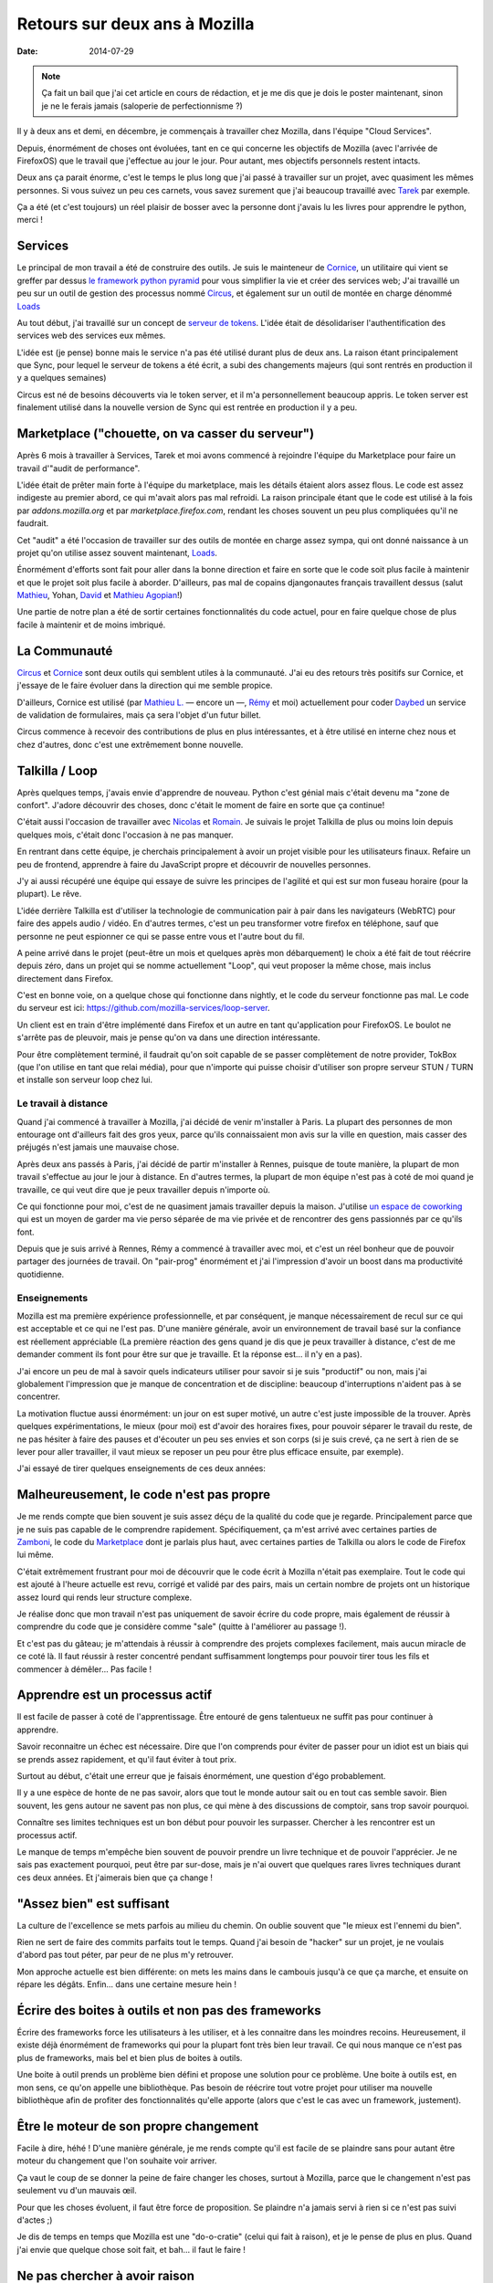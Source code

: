 Retours sur deux ans à Mozilla
##############################

:date: 2014-07-29

.. note:: 

  Ça fait un bail que j'ai cet article en cours de rédaction, et je me dis que
  je dois le poster maintenant, sinon je ne le ferais jamais (saloperie de
  perfectionnisme ?)

Il y à deux ans et demi, en décembre, je commençais à travailler chez
Mozilla, dans l'équipe "Cloud Services".

Depuis, énormément de choses ont évoluées, tant en ce qui concerne les
objectifs de Mozilla (avec l'arrivée de FirefoxOS) que le travail que
j'effectue au jour le jour. Pour autant, mes objectifs personnels restent
intacts.

Deux ans ça parait énorme, c'est le temps le plus long que j'ai passé
à travailler sur un projet, avec quasiment les mêmes personnes. Si vous suivez
un peu ces carnets, vous savez surement que j'ai beaucoup travaillé avec `Tarek
<ziade.org>`_ par exemple.

Ça a été (et c'est toujours) un réel plaisir de bosser avec la personne dont
j'avais lu les livres pour apprendre le python, merci !

Services
--------

Le principal de mon travail a été de construire des outils. Je suis le
mainteneur de `Cornice <https://github.com/mozilla-services/cornice>`_, un
utilitaire qui vient se greffer par dessus `le framework python pyramid
<http://docs.pylonsproject.org/projects/pyramid/en/latest/>`_ pour
vous simplifier la vie et créer des services web; J'ai travaillé un peu
sur un outil de gestion des processus nommé `Circus
<https://github.com/mozilla-services/circus>`_, et également sur un outil de
montée en charge dénommé `Loads <https://github.com/mozilla-services/loads>`_

Au tout début, j'ai travaillé sur un concept de `serveur de
tokens <https://github.com/mozilla-services/tokenserver>`_. L'idée était de
désolidariser l'authentification des services web des services eux mêmes.

L'idée est (je pense) bonne mais le service n'a pas été utilisé durant plus de
deux ans. La raison étant principalement que Sync, pour lequel le serveur de
tokens a été écrit, a subi des changements majeurs (qui sont rentrés en
production il y a quelques semaines)

Circus est né de besoins découverts via le token server, et il m'a
personnellement beaucoup appris. Le token server est finalement utilisé dans la
nouvelle version de Sync qui est rentrée en production il y a peu.

Marketplace ("chouette, on va casser du serveur")
-------------------------------------------------

Après 6 mois à travailler à Services, Tarek et moi avons commencé à rejoindre
l'équipe du Marketplace pour faire un travail d'"audit de performance".

L'idée était de prêter main forte à l'équipe du marketplace, mais les détails
étaient alors assez flous. Le code est assez indigeste au premier abord, ce qui
m'avait alors pas mal refroidi. La raison principale étant que le code est
utilisé à la fois par `addons.mozilla.org` et par `marketplace.firefox.com`,
rendant les choses souvent un peu plus compliquées qu'il ne faudrait.

Cet "audit" a été l'occasion de travailler sur des outils de montée en charge
assez sympa, qui ont donné naissance à un projet qu'on utilise assez souvent
maintenant, `Loads`_.

Énormément d'efforts sont fait pour aller dans la bonne direction et faire en
sorte que le code soit plus facile à maintenir et que le projet soit plus
facile à aborder. D'ailleurs, pas mal de copains djangonautes français
travaillent dessus (salut `Mathieu <http://virgule.net>`_, Yohan, `David
<http://larlet.fr>`_ et `Mathieu Agopian <http://mathieu.agopian.info>`_!)

Une partie de notre plan a été de sortir certaines fonctionnalités du code
actuel, pour en faire quelque chose de plus facile à maintenir et de moins
imbriqué. 

La Communauté
-------------

`Circus`_ et `Cornice`_ sont
deux outils qui semblent utiles à la communauté. J'ai eu des retours très
positifs sur Cornice, et j'essaye de le faire évoluer dans la direction qui me
semble propice.

D'ailleurs, Cornice est utilisé (par `Mathieu L.
<http://blog.mathieu-leplatre.info/pages/about.html>`_
— encore un —, `Rémy <http://twitter.com/natim>`_ et moi) actuellement pour coder
`Daybed <https://github.com/spiral-project/daybed>`_ un service de validation
de formulaires, mais ça sera l'objet d'un futur billet.

Circus commence à recevoir des contributions de plus en plus intéressantes, et
à être utilisé en interne chez nous et chez d'autres, donc c'est une
extrêmement bonne nouvelle.

Talkilla / Loop
---------------

Après quelques temps, j'avais envie d'apprendre de nouveau. Python c'est génial
mais c'était devenu ma "zone de confort". J'adore découvrir des choses, donc
c'était le moment de faire en sorte que ça continue!

C'était aussi l'occasion de travailler avec `Nicolas
<https://nicolas.perriault.net/>`_ et `Romain <http://monkeypatch.me/blog/>`_.
Je suivais le projet Talkilla de plus ou moins loin depuis quelques mois,
c'était donc l'occasion à ne pas manquer.


En rentrant dans cette équipe, je cherchais principalement à avoir un projet
visible pour les utilisateurs finaux. Refaire un peu de frontend, apprendre
à faire du JavaScript propre et découvrir de nouvelles personnes.

J'y ai aussi récupéré une équipe qui essaye de suivre les principes de
l'agilité et qui est sur mon fuseau horaire (pour la plupart). Le rêve.

L'idée derrière Talkilla est d'utiliser la technologie de communication pair
à pair dans les navigateurs (WebRTC) pour faire des appels audio / vidéo. En
d'autres termes, c'est un peu transformer votre firefox en téléphone, sauf que
personne ne peut espionner ce qui se passe entre vous et l'autre bout du fil.

A peine arrivé dans le projet (peut-être un mois et quelques après mon
débarquement) le choix a été fait de tout réécrire depuis zéro, dans un projet
qui se nomme actuellement "Loop", qui veut proposer la même chose, mais inclus
directement dans Firefox.

C'est en bonne voie, on a quelque chose qui fonctionne dans nightly, et le code
du serveur fonctionne pas mal. Le code du serveur est ici:
https://github.com/mozilla-services/loop-server.

Un client est en train d'être implémenté dans Firefox et un autre en tant
qu'application pour FirefoxOS. Le boulot ne s'arrête pas de pleuvoir, mais je
pense qu'on va dans une direction intéressante.

Pour être complètement terminé, il faudrait qu'on soit capable de se passer
complètement de notre provider, TokBox (que l'on utilise en tant que relai
média), pour que n'importe qui puisse choisir d'utiliser son propre serveur
STUN / TURN et installe son serveur loop chez lui.

Le travail à distance
=====================

Quand j'ai commencé à travailler à Mozilla, j'ai décidé de venir m'installer
à Paris. La plupart des personnes de mon entourage ont d'ailleurs fait des gros
yeux, parce qu'ils connaissaient mon avis sur la ville en question, mais casser
des préjugés n'est jamais une mauvaise chose.

Après deux ans passés à Paris, j'ai décidé de partir m'installer à Rennes,
puisque de toute manière, la plupart de mon travail s'effectue au jour le jour
à distance. En d'autres termes, la plupart de mon équipe n'est pas à coté de
moi quand je travaille, ce qui veut dire que je peux travailler depuis
n'importe où.

Ce qui fonctionne pour moi, c'est de ne quasiment jamais travailler depuis la
maison. J'utilise `un espace de coworking <http://www.lacantine-rennes.net/>`_
qui est un moyen de garder ma vie perso séparée de ma vie privée et de
rencontrer des gens passionnés par ce qu'ils font.

Depuis que je suis arrivé à Rennes, Rémy a commencé à travailler avec moi, et
c'est un réel bonheur que de pouvoir partager des journées de travail. On
"pair-prog" énormément et j'ai l'impression d'avoir un boost dans ma
productivité quotidienne.

Enseignements
=============

Mozilla est ma première expérience professionnelle, et par conséquent, je
manque nécessairement de recul sur ce qui est acceptable et ce qui ne l'est
pas. D'une manière générale, avoir un environnement de travail basé sur la
confiance est réellement appréciable (La première réaction des gens quand je
dis que je peux travailler à distance, c'est de me demander comment ils font
pour être sur que je travaille. Et la réponse est… il n'y en a pas).

J'ai encore un peu de mal à savoir quels indicateurs utiliser pour savoir si je
suis "productif" ou non, mais j'ai globalement l'impression que je manque de
concentration et de discipline: beaucoup d'interruptions n'aident pas à se
concentrer.

La motivation fluctue aussi énormément: un jour on est super motivé, un autre
c'est juste impossible de la trouver. Après quelques expérimentations, le mieux
(pour moi) est d'avoir des horaires fixes, pour pouvoir séparer le travail du
reste, de ne pas hésiter à faire des pauses et d'écouter un peu ses envies et
son corps (si je suis crevé, ça ne sert à rien de se lever pour aller
travailler, il vaut mieux se reposer un peu pour être plus efficace ensuite,
par exemple).

J'ai essayé de tirer quelques enseignements de ces deux années:


Malheureusement, le code n'est pas propre
-----------------------------------------

Je me rends compte que bien souvent je suis assez déçu de la qualité du code
que je regarde. Principalement parce que je ne suis pas capable de le
comprendre rapidement. Spécifiquement, ça m'est arrivé avec certaines parties
de `Zamboni <https://github.com/mozilla/zamboni>`_, le code du `Marketplace
<http://marketplace.firefox.com>`_ dont je parlais plus haut, avec certaines
parties de Talkilla ou alors le code de Firefox lui même.

C'était extrêmement frustrant pour moi de découvrir que le code écrit à Mozilla
n'était pas exemplaire. Tout le code qui est ajouté à l'heure actuelle est
revu, corrigé et validé par des pairs, mais un certain nombre de projets ont un
historique assez lourd qui rends leur structure complexe.

Je réalise donc que mon travail n'est pas uniquement de savoir écrire du code
propre, mais également de réussir à comprendre du code que je considère comme
"sale" (quitte à l'améliorer au passage !).

Et c'est pas du gâteau; je m'attendais à réussir à comprendre des projets
complexes facilement, mais aucun miracle de ce coté là. Il faut réussir
à rester concentré pendant suffisamment longtemps pour pouvoir tirer tous les
fils et commencer à démêler… Pas facile !

Apprendre est un processus actif
--------------------------------

Il est facile de passer à coté de l'apprentissage. Être entouré de gens
talentueux ne suffit pas pour continuer à apprendre.

Savoir reconnaitre un échec est nécessaire. Dire que l'on comprends pour éviter
de passer pour un idiot est un biais qui se prends assez rapidement, et qu'il
faut éviter à tout prix.

Surtout au début, c'était une erreur que je faisais énormément, une question
d'égo probablement.

Il y a une espèce de honte de ne pas savoir, alors que tout le monde autour
sait ou en tout cas semble savoir. Bien souvent, les gens autour ne savent pas
non plus, ce qui mène à des discussions de comptoir, sans trop savoir pourquoi.

Connaître ses limites techniques est un bon début pour pouvoir les surpasser.
Chercher à les rencontrer est un processus actif.

Le manque de temps m'empêche bien souvent de pouvoir prendre un livre technique
et de pouvoir l'apprécier. Je ne sais pas exactement pourquoi, peut être par
sur-dose, mais je n'ai ouvert que quelques rares livres techniques durant ces
deux années. Et j'aimerais bien que ça change !


"Assez bien" est suffisant
--------------------------

La culture de l'excellence se mets parfois au milieu du chemin. On oublie
souvent que "le mieux est l'ennemi du bien".

Rien ne sert de faire des commits parfaits tout le temps. Quand j'ai besoin de
"hacker" sur un projet, je ne voulais d'abord pas tout péter, par peur de ne
plus m'y retrouver.

Mon approche actuelle est bien différente: on mets les mains dans le cambouis
jusqu'à ce que ça marche, et ensuite on répare les dégâts. Enfin… dans une
certaine mesure hein !


Écrire des boites à outils et non pas des frameworks
----------------------------------------------------

Écrire des frameworks force les utilisateurs à les utiliser, et à les connaitre
dans les moindres recoins. Heureusement, il existe déjà énormément de
frameworks qui pour la plupart font très bien leur travail. Ce qui nous manque
ce n'est pas plus de frameworks, mais bel et bien plus de boites à outils.

Une boite à outil prends un problème bien défini et propose une solution pour
ce problème. Une boite à outils est, en mon sens, ce qu'on appelle une
bibliothèque. Pas besoin de réécrire tout votre projet pour utiliser ma
nouvelle bibliothèque afin de profiter des fonctionnalités qu'elle apporte
(alors que c'est le cas avec un framework, justement).


Être le moteur de son propre changement
---------------------------------------

Facile à dire, héhé ! D'une manière générale, je me rends compte qu'il est
facile de se plaindre sans pour autant être moteur du changement que l'on
souhaite voir arriver.

Ça vaut le coup de se donner la peine de faire changer les choses, surtout
à Mozilla, parce que le changement n'est pas seulement vu d'un mauvais œil.

Pour que les choses évoluent, il faut être force de proposition. Se plaindre
n'a jamais servi à rien si ce n'est pas suivi d'actes ;)

Je dis de temps en temps que Mozilla est une "do-o-cratie" (celui qui fait
à raison), et je le pense de plus en plus. Quand j'ai envie que quelque chose
soit fait, et bah… il faut le faire !


Ne pas chercher à avoir raison
------------------------------

Peu importe qui a raison, l'important n'est pas de chercher à montrer que tu
sais, mais de trouver ce qui est juste. Ça parait peut être évident, mais bien
souvent on cherche à se mettre en avant, au détriment du projet… Allez, gardons
nos égos de coté ;)

Arrêter le négativisme
----------------------

Il est très facile de se laisser embarquer dans le négativisme. Il y a toujours
des choses qui ne vont pas, et probablement il y en aura toujours. Ce ne sont
pas des raisons suffisantes pour perdre le moral. Identifier les points faibles
est important est permet de savoir ce qu'il est nécessaire d'améliorer, mais
regarder les choses du coté positif (et il y en a nécessairement un !) est
indispensable !

À plusieurs reprises je me suis retrouvé dans des crises de négativisme, pour
un tas de raisons différentes. La meilleure manière de s'en sortir: en causer
et trouver des solutions, prendre le problème à bras le corps, et ne pas
considérer que c'est un problème sur lequel on a aucune prise possible.

La suite ?
==========

Je n'ai aucune idée d'à quoi va ressembler la suite, et c'est justement ce que
j'apprécie et qui m'effraie en même temps…

Je fais actuellement énormément de Javascript et je travaille sur des
projets qui semblent avoir plus de sens qu'avant (même si je vois déjà des
choses que je souhaiterais améliorer, mais chaque chose en son temps). Donc
techniquement j'apprends et dans ma quête de faire des produits qui touchent un
utilisateur.

Depuis quelques semaines, je peux travailler une journée par semaine sur un
projet qui me tiens vraiment à cœur: daybed (http://daybed.rtfd.org).
L'objectif est de faire en sorte que le projet avance et soit utilisé au sein
de mozilla.

Avant toute autre chose, il faudra faire des changements de "pitch" pour qu'il
soit plus simple d'expliquer ce que Daybed souhaite faire, mais… c'est une autre
histoire.

